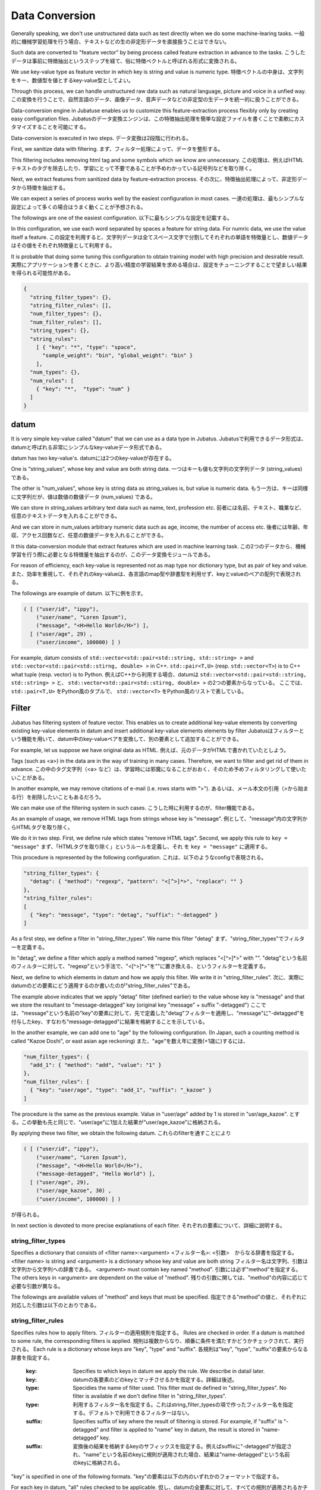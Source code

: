 .. _conversion:

Data Conversion
==================

Generally speaking, we don't use unstructured data such as text directly when we do some machine-learing tasks.
一般的に機械学習処理を行う場合、テキストなどの生の非定形データを直接扱うことはできない。

Such data are converted to "feature vector" by being process called feature extraction in advance to the tasks.
こうしたデータは事前に特徴抽出というステップを経て、俗に特徴ベクトルと呼ばれる形式に変換される。

We use key-value type as feature vector in which key is string and value is numeric type.
特徴ベクトルの中身は、文字列をキー、数値型を値とするkey-value型としてよい。

Through this process, we can handle unstructured raw data such as natural language, picture and voice in a unfied way.
この変換を行うことで、自然言語のデータ、画像データ、音声データなどの非定型の生データを統一的に扱うことができる。

Data-conversion engine in Jubatuse enables us to customize this feature-extraction process flexibly only by creating easy configuration files.
Jubatusのデータ変換エンジンは、この特徴抽出処理を簡単な設定ファイルを書くことで柔軟にカスタマイズすることを可能にする。

Data-conversion is executed in two steps.
データ変換は2段階に行われる。

First, we sanitize data with filtering.
まず、フィルター処理によって、データを整形する。

This filtering includes removing html tag and some symbols which we know are unnecessary.
この処理は、例えばHTMLテキストのタグを除去したり、学習にとって不要であることが予めわかっている記号列などを取り除く。

Next, we extract features from sanitized data by feature-extraction process.
その次に、特徴抽出処理によって、非定形データから特徴を抽出する。

We can expect a series of  process works well by the easiest configuration in most cases.
一連の処理は、最もシンプルな設定によって多くの場合はうまく動くことが予想される。

The followings are one of the easiest configuration.
以下に最もシンプルな設定を記載する。

In this configuration, we use each word separated by spaces a feature for string data. For numric data, we use the value itself a feature. 
この設定を利用すると、文字列データは全てスペース文字で分割してそれぞれの単語を特徴量とし、数値データはその値をそれぞれ特徴量として利用する。

It is probable that doing some tuning this configuration to obtain training model with high precision and desirable result.
実際にアプリケーションを書くときに、より高い精度の学習結果を求める場合は、設定をチューニングすることで望ましい結果を得られる可能性がある。

.. code-block:: python

 {
   "string_filter_types": {},
   "string_filter_rules": [],
   "num_filter_types": {},
   "num_filter_rules": [],
   "string_types": {},
   "string_rules":
     [ { "key": "*", "type": "space",
       "sample_weight": "bin", "global_weight": "bin" }
     ],
   "num_types": {},
   "num_rules": [
     { "key": "*",  "type": "num" }
   ]
 }

datum
-------

It is very simple key-value called "datum" that we can use as a data type in Jubatus.
Jubatusで利用できるデータ形式は、datumと呼ばれる非常にシンプルなkey-valueデータ形式である。

datum has two key-value's.
datumには2つのkey-valueが存在する。

One is "string_values", whose key and value are both string data.
一つはキーも値も文字列の文字列データ (string_values) である。

The other is "num_values", whose key is string data as string_values is, but value is numeric data.
もう一方は、キーは同様に文字列だが、値は数値の数値データ (num_values) である。

We can store in string_values arbitrary text data such as name, text, profession etc.
前者には名前、テキスト、職業など、任意のテキストデータを入れることができる。

And we can store in num_values arbitrary numeric data such as age, income, the number of access etc.
後者には年齢、年収、アクセス回数など、任意の数値データを入れることができる。

It this data-conversion module that extract features which are used in machine learning task.
この2つのデータから、機械学習を行う際に必要となる特徴量を抽出するのが、このデータ変換モジュールである。

For reason of efficiency, each key-value is represented not as map type nor dictionary type, but as pair of key and value.
また、効率を重視して、それぞれのkey-valueは、各言語のmap型や辞書型を利用せず、keyとvalueのペアの配列で表現される。

The followings are example of datum.
以下に例を示す。

.. code-block:: python

  ( [ ("user/id", "ippy"),
      ("user/name", "Loren Ipsum"),
      ("message", "<H>Hello World</H>") ],
    [ ("user/age", 29) ,
      ("user/income", 100000) ] )


For example, datum consists of ``std::vector<std::pair<std::string, std::string> >`` and  ``std::vector<std::pair<std::stirng, double> >`` in C++. ``std::pair<T,U>`` (resp.  ``std::vector<T>``) is to C++ what tuple (resp. vector) is to Python.
例えばC++から利用する場合、datumは ``std::vector<std::pair<std::string, std::string> >`` と、 ``std::vector<std::pair<std::stirng, double> >`` の2つの要素からなっている。
ここでは、 ``std::pair<T,U>`` をPython風のタプルで、 ``std::vector<T>`` をPython風のリストで表している。


Filter
---------

Jubatus has filtering system of feature vector. This enables us to create additional key-value elements by converting existing key-value elements in datum and insert additional key-value elements elements by filter
Jubatusはフィルターという機能を用いて、datum中のkey-valueペアを変換して、別の要素として追加することができる。

For example, let us suppose we have original data as HTML.
例えば、元のデータがHTMLで書かれていたとしよう。

Tags (such as <a>) in the data are in the way of training in many cases. Therefore, we want to filter and get rid of them in advance.
この中のタグ文字列（<a> など）は、学習時には邪魔になることがおおく、そのため予めフィルタリングして使いたいことがある。

In another example, we may remove citations of e-mail (i.e. rows starts with ">").
あるいは、メール本文の引用（>から始まる行）を削除したいこともあるだろう。

We can make use of the filtering system in such cases.
こうした時に利用するのが、filter機能である。

As an example of usage, we remove HTML tags from strings whose key is "message".
例として、"message"内の文字列からHTMLタグを取り除く。

We do it in two step. First, we define rule which states "remove HTML tags". Second, we apply this rule to  ``key = "message"``
まず、「HTMLタグを取り除く」というルールを定義し、それ を ``key = "message"`` に適用する。

This procedure is represented by the following configuration.
これは、以下のようなconfigで表現される。

.. code-block:: js

      "string_filter_types": {
        "detag": { "method": "regexp", "pattern": "<[^>]*>", "replace": "" }
      },
      "string_filter_rules":
      [
        { "key": "message", "type": "detag", "suffix": "-detagged" }
      ]

As a first step, we define a filter in "string_filter_types". We name this filter "detag"
まず、"string_filter_types"でフィルターを定義する。

In "detag", we define a filter which apply a method named "regexp", which replaces "<[^>]*>" with "".
"detag"という名前のフィルターに対して、"regexp"という手法で、"<[^>]*>"を""に置き換える、というフィルターを定義する。

Next, we define to which elements in datum and how we apply this filter. We write it in "string_filter_rules".
次に、実際にdatumのどの要素にどう適用するのか書いたのが"string_filter_rules"である。

The example above indicates that we apply "detag" filter (defined earlier) to the value whose key is "message" and that we store the resultant to "message-detagged" key (original key "message" + suffix "-detagged")
ここでは、"message"という名前の"key"の要素に対して、先で定義した"detag"フィルターを適用し、"message"に"-detagged"を付与したkey、すなわち"message-detagged"に結果を格納することを示している。

In the another example, we can add one to "age" by the following configuration. (In Japan, such a counting method is called "Kazoe Doshi", or east asian age reckoning)
また、"age"を数え年に変換(+1歳に)するには、

.. code-block:: js

      "num_filter_types": {
        "add_1": { "method": "add", "value": "1" }
      },
      "num_filter_rules": [
        { "key": "user/age", "type": "add_1", "suffix": "_kazoe" }
      ]

The procedure is the same as the previous example. Value in "user/age" added by 1 is stored in "usr/age_kazoe".
とする。この挙動も先と同じで、"user/age"に1加えた結果が"user/age_kazoe"に格納される。

By applying these two filter, we obtain the following datum.
これらのfilterを通すことにより

.. code-block:: python


  ( [ ("user/id", "ippy"),
      ("user/name", "Loren Ipsum"),
      ("message", "<H>Hello World</H>"),
      ("message-detagged", "Hello World") ],
    [ ("user/age", 29),
      ("user/age_kazoe", 30) ,
      ("user/income", 100000) ] )


が得られる。

In next section is devoted to more precise explanations of each filter.
それぞれの要素について、詳細に説明する。

string_filter_types
~~~~~~~~~~~~~~~~~~~

Specifies a dictionary that consists of <filter name>:<argument>
<フィルター名>: <引数>　からなる辞書を指定する。
<filter name> is string and <argument> is a dictionary whose key and value are both string
フィルター名は文字列、引数は文字列から文字列への辞書である。
<argument> must contain key named "method".
引数には必ず"method"を指定する。
The others keys in <argument> are dependent on the value of "method".
残りの引数に関しては、"method"の内容に応じて必要な引数が異なる。

The followings are available values of "method" and keys that must be specified.
指定できる"method"の値と、それぞれに対応した引数は以下のとおりである。

.. describe:: regexp

 This filter converts substrings that specified regular expression matches to specified string. It is not available if compiled with --disable-re2.
 正規表現にマッチした部分を、指定した文字列に変換する。このフィルターは--disable-re2付きでコンパイルすると利用できない。

  :pattern:  Specifies regular expression to match. This filter uses re2. For available expressions, please refer to documents of re2.
  :pattern:  マッチさせる正規表現を指定する。re2を利用するため、利用できる表現はre2のマニュアルを参照する。
  :replace:  Specifies string with which we replace
  :replace:  置き換え後の文字列を指定する。                                                                

 For example, in order to remove all HTML tags, we should define such a string_filter_type.
 HTMLのすべてのタグを消すには、例えば以下のようなtypeを宣言すればよいだろう。

 .. code-block:: js

      "string_filter_types": {
        "detag": { "method": "regexp", "pattern": "<[^>]*>", "replace": "" }
      },


.. describe:: dynamic

 Use plugin. See below for further detail.
 プラグインを利用する。詳細は後述する。

  :path:      Specifies full path of plugin.
  :path:      プラグインの場所をフルパスで指定する。
  :function:  Specifies function to be called in plugin
  :function:  プラグインの呼び出し関数を指定する。

string_filter_rules
~~~~~~~~~~~~~~~~~~~

Specifies rules how to apply filters.
フィルターの適用規則を指定する。
Rules are checked in order. If a datum is matched to some rule, the corresponding filters is applied.
規則は複数からなり、順番に条件を満たすかどうかチェックされて、実行される。
Each rule is a dictionary whose keys are "key", "type" and "suffix".
各規則は"key", "type", "suffix"の要素からなる辞書を指定する。

 :key:       Specifies to which keys in datum we apply the rule. We describe in datail later.
 :key:       datumの各要素のどのkeyとマッチさせるかを指定する。詳細は後述。
 :type:      Specidies the name of filter used. This filter must de defined in "string_filter_types". No filter is available if we don't define filter in "string_filter_types".
 :type:      利用するフィルター名を指定する。これはstring_filter_typesの項で作ったフィルター名を指定する。デフォルトで利用できるフィルターはない。
 :suffix:    Specifies suffix of key where the result of filtering is stored. For example, if "suffix" is "-detagged" and filter is applied to "name" key in datum, the result is stored in "name-detagged" key.
 :suffix:    変換後の結果を格納するkeyのサフィックスを指定する。例えばsuffixに"-detagged"が指定され、"name"という名前のkeyに規則が適用された場合、結果は"name-detagged"という名前のkeyに格納される。

"key" is specified in one of the following formats.
"key"の要素は以下の内のいずれかのフォーマットで指定する。

For each key in datum, "all" rules checked to be applicable.
但し、datumの全要素に対して、すべての規則が適用されるかチェックされる。
It means that if a single key matches n rules, every corresponding filter is applied to the original key. Then, n keys are added to datum.
したがって、複数の規則がマッチした場合は両方の規則が適用されて、複数のフィルター済みの値が追加されることに注意する。
Every "key" in the document is in the same format. Similarly, it happens that multiple rules are applied to a single key.
なお、"key"に関しては移行でも登場するが、全て同じフォーマットであり、複数適用される可能性がある点も同様である。

 :"\*" or "":   Matches all keys in datum. That is, this rules is applied to every keys in datum.
 :"\*" or "":   全ての要素にマッチする。"key"にこれが指定されると必ず適用されることになる。
 :"XXX\*":      Matches keys whose prefixes are "XXX".
 :"XXX\*":      末尾に\*をつけると、その前のみをプレフィックスとして使用する。つまり、"XXX"で始まるkeyのみにマッチする。 
 :"\*XXX":      Matches keys whose suffixes are "XXX".
 :"\*XXX":      先頭に\*をつけると、その後のみをサフィックスとして使用する。つまり、"XXX"で終わるkeyのみにマッチする。
 :"/XXX/":      "XXX" is interpreted as a regular expression. Matches keys that the expression matches. It is not available compiled with --disable-re2.
 :"/XXX/":      2つのスラッシュ(/)で囲うと、その間の表現を正規表現とみなして、正規表現でマッチする。--disable-re2付きでコンパイルすると利用できない。
 :otherwise:    If the key is none of the above, it matches to keys that are identical to given string.
 :その他:       以上のいずれでもない場合は、与えられた文字列と一致するkeyのみにマッチする。



num_filter_types
~~~~~~~~~~~~~~~~

Specifies dictionary consists of <filter name>:<argument>, same as "string_filter_types".
string_filter_typesと同様、<フィルター名>: <引数>　からなる辞書を指定する。
We can use it almost in the same way as "string_filter_types".
利用の仕方はstring_filter_typesとほぼ同じである。
<filter name> is string and <argument> is a dictionary whose key and value are both string
フィルター名は文字列、引数は文字列から文字列への辞書である。
<argument> must contain key named "method".
引数には必ず"method"を指定する。
The others keys in <argument> are dependent on the value of "method".
引数には必ず"method"を指定し、残りの引数は"method"の値に応じて必要なものが異なる。
The followings are available values of "method" and keys that must be specified.
指定できる"method"の値と、それぞれに対応した引数は以下のとおりである。

.. describe:: add

 Add specified value to the original value.
 元の値に指定した値を足す。

  :value:  Specifies value added. For example, if we add 3 to the original value, we use "3". Note that it is not numeric but a string.
  :value:  足す値の文字列表現を指定する。例えば3足すのであれば、"3"と指定する。数値型として指定してはならない。


.. describe:: dynamic

 Use plugin. See below for further detail.
 プラグインを利用する。詳細は後述する。

  :path:      Specifies full path of plugin.
  :path:      プラグインの場所をフルパスで指定する。
  :function:  Specifies function to be called in plugin
  :function:  プラグインの呼び出し関数を指定する。


num_filter_rules
~~~~~~~~~~~~~~~~

Like "string_filter_rules", it specifies rules how to apply filters.
こちらも、string_filter_rules同様、フィルターの適用規則を指定する。
Each rule is a dictionary whose keys are "key", "type" and "suffix".
規則は複数からなり、各規則は"key", "type", "suffix"の要素からなる辞書を指定する。

 :key:       Specifies to which keys in datum we apply the rule. For further explanation, please read counterpart in "string_filter_rules" section.
 :key:       datumの各要素のどのkeyとマッチさせるかを指定する。詳細はstring_filter_rulesを参照のこと。
 :type:      Specidies the name of filter used. This filter must de defined in "string_filter_types". No filter is available if we don't define filter in "string_filter_types".
 :type:      利用するフィルター名を指定する。これはstring_filter_typesの項で作ったフィルター名を指定する。デフォルトで利用できるフィルターはない。
 :suffix:    Specifies suffix of key where the result of filtering is stored. For example, if "suffix" is "-detagged" and filter is applied to "name" key in datum, the result is stored in "name-detagged" key.
 :suffix:    変換後の結果を格納するkeyのサフィックスを指定する。

Format of "key" is written in "string_filter_rules" section.
"key"の指定の仕方は、string_filter_rulesを参照のこと。

.. _construct:

Feature Exctraction (From String)
---------------------------------

In this section, we explain mechanism of feature extractio from string. We also explain how to apply these extraction rules.
文字列型に対する特徴抽出器と、その抽出規則の適用方法について解説する。
The followings are an example of the configuration.
以下に、設定の例を示す。
In this configuration, we use as features "user/name" itself, every 2-gram of "message" and every word in "message-detagged" separated by spaces.
この例では、"user/name"の値はそのまま特徴量として使用し、"message"は文字2グラムを特徴量とし、"message-detagged"はスペース文字で分割した単語を特徴量とする。

.. code-block:: js

      "string_types": {
          "bigram":  { "method": "ngram", "char_num": "2" }
      },
      "string_rules":
      [
        { "key": "user/name", "type": "str",
          "sample_weight": "bin", "global_weight": "bin" },
        { "key": "message", "type": "bigram",
          "sample_weight": "tf",  "global_weight": "bin" },
        { "key": "message-detagged", "type": "space",
          "sample_weight": "bin",  "global_weight": "bin" }
      ]


string_types
~~~~~~~~~~~~

Feature extractors of string are defined in "string_types".
string_typesで文字列特徴抽出器を定義します。
Some feature extractors must be defined in "string_types". An exapmle of such extractors is one which requires arguments such as path.
主に、パスなどの引数を指定しなければならない特徴抽出器は、一度string_typesで指定してから利用しなければならない。
As "string_filter_types", it specifies a dictionary which consists of <extractor name>:<argument>
string_filter_typesなどと同様、<抽出器名>: <引数>　からなる辞書を指定する。

<argument> is a dictionary whose key and value are both string and 
must contain key named "method".
引数は文字列から文字列への辞書で、必ず"method"を指定する必要がある。
The others keys in <argument> are dependent on the value of "method".
それ以外に必要な引数は"method"に応じて異なる。
The followings are available values of "method" and keys that must be specified.
指定できる"method"の値と、それぞれに対応した引数は以下のとおりである。

.. describe:: ngram
 
 Use contiguous N characters as a feature. Such a feature is called a N-gram feature.
 隣接するN文字を特徴量として利用する。こうした特徴量は文字N-gram特徴と呼ばれる。

  :char_num:  Specifies N or length of substring. N must be positive integer. "char_num" must be specified with string type (e.g. "2"), not numeric type (e.g. 2).
  :char_num:  利用する文字数の文字列表現を指定する。文字数は0より大きい必要がある。

 The following configuration specifies bigram (2-gram) and trigram (3-gram).
 例として、連続する2文字およぼ3文字を特徴として利用する、bigramとtrigramを定義する方法を記す。

 .. code-block:: js

      "string_types": {
          "bigram":  { "method": "ngram", "char_num": "2" },
          "trigram":  { "method": "ngram", "char_num": "3" }
      },

.. describe:: dynamic

 Use plugin. See below for further detail.
 プラグインを利用する。詳細は後述する。

  :path:      Specifies full path of plugin.
  :path:      プラグインの場所をフルパスで指定する。
  :function:  Specifies function to be called in plugin
  :function:  プラグインの呼び出し関数を指定する。


string_rules
~~~~~~~~~~~~

Specifies how to extract string features.
文字列特徴の抽出規則を指定する。
As "string_filter_rules", it consists of multiple rules.
string_filter_rulesなどと同様、複数の規則を羅列する。
Each rule is a dictionary whose keys are "key", "type", "sample_weight" and "global_weight".
各規則は、"key", "type", "sample_weight", "global_weight"からなる辞書で指定する。
These rules specifies how we extract rules from given strings and its weight used in calculating score.
文字列データの場合、与えられた文字列から特徴量を抽出し、そこに対して重みを設定する必要がある。
Weight is calculated with two parameters, "sample_weight" and "global_weight".
重みの設定の仕方を決めるのが、"sample_weight"と"global_weight"の2つのパラメータである。
In concrete, weight is the product of these two weights.
実際に利用する重みは、2つの重みの積を重み付けとして利用する。

 :key:       Specifies to which keys in datum we apply the rule. For further explanation, please read counterpart in "string_filter_rules" section.
 :key:       datumの各要素のどのkeyとマッチさせるかを指定する。string_filter_rulesを参照。
 :type:

   Specifies the name of extractor in use. Extractor is either one defined in "string_types" or one of pre-defined extractors. The followings are pre-defined extractors.
   利用する抽出器名を指定する。これはstring_typesの項で作った抽出器名を指定する。また、以下の抽出器はデフォルトで利用できる。

    :str:     Use given string itself as a feature without separating it.
    :str:     文字列分割を行わず、指定された文字列そのものを特徴として利用する。
    :space:   Separate given string by space and use a set of substrings as features.
    :space:   スペース文字で分割を行い、分割された部分文字列を特徴として利用する。

 :sample_weight:

   Specifies weight of each feature. Note that as term frequency is, "sample_weight" is uniquely defined if feature and datum are specified.
   各key-value毎の重み設定の仕方を指定する。これはkey-value一つに対して決定される重みである。

    :bin:     sample_weight is 1 for all features and all datum.
    :bin:     重みを常に1とする。
    :tf:      sample_weight is frequency of the feature in given string (Term Frequency). For example, if "hello" is appeared five times, its sample_weight for this string is 5.
    :tf:      与えられた文字列中で出現する回数で重み付けをする。例えば5回"hello"が出現したら、重みを5にする、などである。
    :log_tf:  sample_weight is the logarithm of tf added by 1. For example, if "hello" is appeared five times, its sample_weight is log(5+1).
    :log_tf:  tfの値に1を足してlogを取った値を重み付けに利用する。例えば5回"hello"が出現したら、重みはlog(5 + 1)にする、などである。

 :global_weight:

   Specifies global weight calculated from data inputted so far.
   今までの通算データをから算出される、大域的な重み付けを指定する。

    :bin:     global_weight is 1 for all features.
    :bin:     重みを常に1とする。
    :idf:     global_weight is the inverse of logarithm of normalized document frequency (Inverse Document Frequency). For example, if a feature is included in 50 documents of all 1000 documents, its global_weight is log(1000/50). Roughly speaking, the less a feature is frequently appear, the greater its idf is.
    :idf:     文書正規化頻度の逆数の対数を利用する。例えば文書1000件中で50件にその特徴が含まれた場合、重みはlog(1000/50)にする、などである。大まかには出現頻度の少ない特徴ほど大きな重みが設定される。

In most of machine learning tasks, it works well even if we use "bin" in both sample_weight and global_weight.
sample_weightとglobal_weightは、ともにbinにしておいても通常のケースでは正しく動作する。
In some kind of tasks, in which weight itself is trained, weight are adjusted automatically even if we set "bin" in sample_weight and global_weight. Classification is an example of a such task.
また、例えば分類問題など重み自体を学習するケースでは、ともにbinにしておいても自動的に調整される。

Feature Extraction (From Number)
--------------------------------

As with strings, feature extraction rules are also described for numeric type.
数値型に対しても、文字列型同様変換ルールを記述する。
We can make user-defined extractor for numric type, too.
また、数値型に関しても、ユーザー定義の変換器を定義することができる。

.. code-block:: js

      "num_types":
      {},
      "num_rules":
      [
        { "key": "user/age", "type": "num" },
        { "key": "user/income", "type": "log" },
        { "key": "user/age_kazoe", "type": "num" }
      ]}


num_types
~~~~~~~~~

Feature extractors for numeric data are defined in "num_types".
num_typesで数値データに対しる特徴抽出器を定義する。
As with "string_types", it specifies a dictionary which consists of <extractor name>:<argument>.
string_typesなどと同様、<抽出器名>: <引数>　からなる辞書を指定する。
<argument> is a dictionary whose key and value are both string and must contain key named "method".
引数は文字列から文字列への辞書で、必ず"method"を指定する必要がある。
The others keys in <argument> are dependent on the value of "method".
それ以外に必要な引数は"method"に応じて異なる。
The followings are available values of "method" and keys that must be specified.
指定できる"method"の値と、それぞれに対応した引数は以下のとおりである。

.. describe:: dynamic

 Use plugin. See below for further detail.
 プラグインを利用する。詳細は後述する。

  :path:      Specifies full path of plugin.
  :path:      プラグインの場所をフルパスで指定する。
  :function:  Specifies function to be called in plugin
  :function:  プラグインの呼び出し関数を指定する。


num_rules
~~~~~~~~~

Specifies how to extract string features.
文字列特徴の抽出規則を指定する。

Specifies how to extract numeric features.
数値特徴の抽出規則を指定する。
As "string_rules", it consists of multiple rules.
string_rulesなどと同様、複数の規則を羅列する。
Each rule is a dictionary whose keys are "key" and "type".
各規則は、"key", "type"からなる辞書で指定する。
It depends on "type" how to specify weight and name features.
重みの付け方や特徴名の指定の仕方もそれぞれの"type"ごとに異なる。

 :key:     Specifies to which keys in datum we apply the rule. For further explanation, please read counterpart in "string_filter_rules" section.

   datumの各要素のどのkeyとマッチさせるかを指定する。詳細はstring_filter_rulesを参照のこと。

 :type:

   Specifies the name of extractor in use. Extractor is either one defined in "num_types" or one of pre-defined extractors. The followings are pre-defined extractors.
   利用する抽出器名を指定する。これはnum_typesの項で作った抽出器名を指定する。ただし、以下の抽出器はデフォルトで利用できる。

    :num: Use given number itself as weight.
    :num: 与えられた数値をそのまま重みに利用する。
    :log: Use logarithm of given number as weight. If the number is not positive, weight is 0.
    :log: 与えられた数値の対数を重みに利用する。但し、数値が1以下の場合は0とする。
    :str: Use given number as a string. This extractor is used when the value of the number is not important (e.g. ID). Weight is set to be 1.
    :str: 与えられた数値を文字列として扱う。これは、例えばIDなど、数値自体の大きさに意味のないデータに対して利用する。重みは1とする。

 :suffix:    Specifies suffix of key which stores the result of extraction.
 :suffix:    変換後の結果を格納するkeyのサフィックスを指定する。

.. _conversion_plugin:

Plugins
----------------

We can make plugins of filters and extractors and use them in fv_converter.
以上のフィルターと抽出器は、それぞれプラグインを作ったり、利用することができる。
A plugin is a single dynamic library file (.so file).
プラグインは単体の動的ライブラリファイル（.soファイル）からなる。
We will explain how to make plugins later. In this section, we will describe how to use plugins.
プラグインの作り方は、別の章を参照するとして、ここではプラグインの使い方について解説する。

How to specify plugin is same in both filters and extractors.
各フィルターと抽出器のいずれの場合も、プラグインの指定の仕方は同じである。
In XXX_types (XXX is either string or num), we should specify "dynamic" in "method", full path to .so file in "path" and the name of funcion defined in plugin in "function".
XXX_typesで、フィルターや抽出器を指定する際のパラメータで、"method"に"dynamic"を、"path"に.soファイルへのフルパスを、"function"に各プラグイン固有の呼び出し関数名を指定する。
Argument of the function is specified by other parameters.
また、その他のパラメータに関しては、各プラグイン固有のパラメータを渡す。

In Jubatus we can make use of two pre-defined plugin which aims to extraction of features from string from the outset.
Jubatusでは最初から以下の2つの文字列特徴量のプラグインが存在する。
Note that plugins are not available unless specified in compile options of Jubatus.
ただし、それぞれコンパイルオプションで指定しないとコンパイルされないので注意すること。

.. describe:: libmecab_splitter.so

 We can specify this plugin in "string_types".
 string_typesで指定できる。
 Separate given document into words by Mecab and use each word as a feature. This plugin is created in /usr/local/lib if Jubatus is compiled with --enable-mecab option.
 MeCabを利用して、与えられば文書を単語分割し、各単語を特徴量として利用する。--enable-mecabオプション付きでコンパイルすると、/usr/local/lib以下に作成される。

  :function:   Specifies "create".
  :function:   "create"を指定する。
  :arg:        Specifies argument given to MeCab engine. "arg" is not specified, Mecab works with default configuration. Please refer to document of MeCab about how to specify arguments.
  :arg:        MeCabエンジンに渡す引数を指定する。この指定がないと、何もMeCabのデフォルト設定で動作する。引数の指定の仕方は、MeCabのマニュアルを参照する。

 .. code-block:: js

      "string_types":
      { "mecab": { "method": "dynamic",
                   "path": "/usr/local/lib/libmecab_splitter.so",
                   "function": "create",
                   "arg": "-d /path/to/mecab/dic" } },


.. describe:: libux_splitter.so

 We can specify this plugin in "string_types".
 string_typesで指定できる。
 Extract keywords from given document by way of dictionary matching with ux-trie and use each keyword as a feature. Mathing is a simple longest matching. Note that it is fast but precision may be low. 
 ux-trieを利用して、与えられた文書から最長一致で辞書マッチするキーワードを抜き出して、それぞれを特徴量として利用する。
 This plugin is created in /usr/local/lib if Jubatus is compiled with --enable-ux option.
 単純な最長一致なので、高速だが精度が悪い可能性がある点には注意すること。--enable-uxオプション付きでコンパイルすると、/usr/local/lib以下に作成される。

  :function:   Specifies "create"
  :function:   "create"を指定する。
  :dict_path:  Specifies full path of dictionary file. The dictonary file is consisys of keywords, one keyword for one line.
  :dict_path:  1行1キーワードで書かれた辞書ファイルの場所を、フルパスで指定する。

 .. code-block:: js

      "string_types":
      { "ux": { "method": "dynamic",
                "path": "/usr/local/lib/libmecab_splitter.so",
                "function": "create",
                "dict_path": "/path/to/keyword/dic" } },



.. describe:: libre2_splitter.so

 We can specify this plugin in "string_types".
 string_typesで指定できる。
 Extract keywords from given document by way of regular expression matching with re2 and use each keyword as a feature. Matching is executed continuously, that is, every match is used as a feature.
 re2を利用して、与えられた文書から正規表現を利用してキーワードを抜き出して、それぞれを特徴量として利用する。正規表現マッチは連続的に行われ、マッチした  箇所全てを特徴として使う。
 This plugin is created in /usr/local/lib if Jubatus is **NOT** compiled with --disable-re2 option.
 --disable-re2を指定 **しない** と、/usr/local/lib以下に作成される。
  
  :function:  Specifies "create".
  :function:  "create"を指定する。
  :pattern:   Specifies mathing pattrn.
  :pattern:   マッチさせる正規表現を指定する。
  :group:     Specifies group to be extracted as a keyword. If this value is 0, whole match is used as a keyword. If value is positive integer, only specified group extracted with () is used. Default value is 0. "group" must be specified with string type (e.g. "2"), not numeric type (e.g. 2).
  :group:     キーワードとして取り出すグループを指定する。0ならマッチした全体で、1以上の値を指定すると () で取り出したグループだけをキーワードとする。省略すると0として扱う。

 The following is simplest example in which we extract every representation of date.
 最も簡単な例として、以下では日付表現を全て取り出す。

 .. code-block:: js

      "string_types":
      { "date": { "method": "dynamic",
                  "path": "/usr/local/lib/libre2_splitter.so",
                  "function": "create",
                  "pattern": "[0-9]{4}/[0-9]{2}/[0-9]{2}" } },

 If we use only a part of the matchs, we make use of "group" argument. For example, representation of age may be extracted with such a configuration.
 パターンの一部だけを利用するときは、 "group" 引数を利用する。たとえば、以下の様な設定で年齢が取れるだろう。

 .. code-block:: js

      "string_types":
      { "age": { "method": "dynamic",
                 "path": "/usr/local/lib/libre2_splitter.so",
                 "function": "create",
                 "pattern": "(age|Age)([ :=])([0-9]+)",
                 "group": "3" } },


Overview of Data Conversion
---------------------------

The following is the overview of data conversion.
大まかな処理の流れは以下のようになっている。
As datum is consists of string data and numeric data, there are flows of processing for each type of data.
datumは文字列データと数値データの2つがあるため、それぞれが別々の処理フローを流れる。
For string data, first "string_filter_rules" is applied and filtered data are added to datum.
文字列データには、まずstring_filter_rulesが適用されて、フィルター済みデータが追加される。
Then, features are extracted from string data with "string_rules".
その状態で、string_rulesによって文字列データからの特徴量が抽出される。
For numeric data, first "num_filter_rules" is applied and filtered data are added to datum.
数値データには、まずnum_filter_rulesが適用されて、フィルター済みデータが追加される。
Then, features are extracted from string data with "num_rules".
その状態で、num_rulesによって数値データからの特徴量が抽出される。
As some filters and feature extractors requires arguments, these are available in "string_rules" ans "num_rules" if we prepare them in "string_types" and "num_types", respectively.
フィルターと特徴抽出器には引数を必要とするものもあるため、それらはtypesで事前に準備することによって各規則で利用することができるようになる。

.. figure:: _static/convert_flow.png
   :width: 90 %
   :alt: feature vector converter

   Figure : System of Conversion Engine
   図: 変換エンジンの構成


